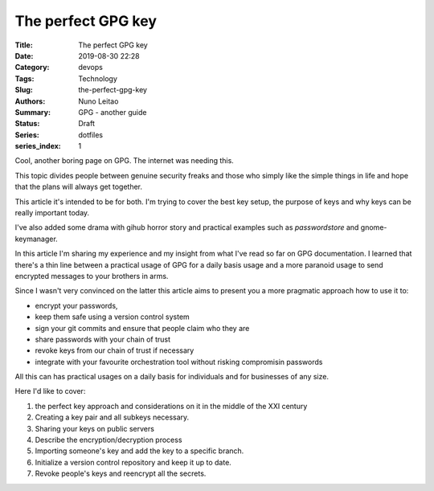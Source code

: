 
The perfect GPG key
###################

:Title: The perfect GPG key
:Date: 2019-08-30 22:28
:Category: devops
:Tags: Technology
:Slug:  the-perfect-gpg-key
:Authors: Nuno Leitao
:Summary: GPG - another guide
:Status: Draft
:Series: dotfiles
:series_index: 1

Cool, another boring page on GPG. The internet was needing this.

This topic divides people between genuine security freaks and those who simply
like the simple things in life and hope that the plans will always get together.


This article it's intended to be for both. I'm trying to cover the best key
setup, the purpose of keys and why keys can be really important today.

I've also added some drama with gihub horror story and practical examples such
as `passwordstore` and gnome-keymanager.

In this article I'm sharing my experience and my insight from what I've read so
far on GPG documentation. I learned that there's a thin line between a practical
usage of GPG for a daily basis usage and a more paranoid usage to send encrypted
messages to your brothers in arms.

Since I wasn't very convinced on the latter this article aims to present you a
more pragmatic approach how to use it to:

- encrypt your passwords,
- keep them safe using a version control system
- sign your git commits and ensure that people claim who they are
- share passwords with your chain of trust
- revoke keys from our chain of trust if necessary
- integrate with your favourite orchestration tool without risking compromisin
  passwords

All this can has practical usages on a daily basis for individuals and for
businesses of any size.

Here I'd like to cover:

1. the perfect key approach and considerations on it in the middle of the XXI
   century
2. Creating a key pair and all subkeys necessary.
3. Sharing your keys on public servers
4. Describe the encryption/decryption process
5. Importing someone's key and add the key to a specific branch.
6. Initialize a version control repository and keep it up to date.
7. Revoke people's keys and reencrypt all the secrets.
